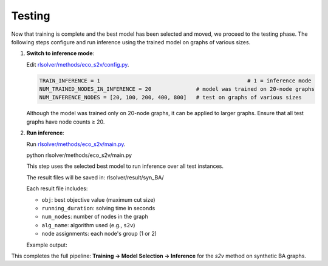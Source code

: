Testing
=======

Now that training is complete and the best model has been selected and moved, we proceed to the testing phase.  
The following steps configure and run inference using the trained model on graphs of various sizes.

1. **Switch to inference mode**:

   Edit  `rlsolver/methods/eco_s2v/config.py <https://github.com/Open-Finance-Lab/RLSolver/blob/master/rlsolver/methods/eco_s2v/config.py>`_.  


   .. code-block:: python

      TRAIN_INFERENCE = 1                                              # 1 = inference mode
      NUM_TRAINED_NODES_IN_INFERENCE = 20              # model was trained on 20-node graphs
      NUM_INFERENCE_NODES = [20, 100, 200, 400, 800]   # test on graphs of various sizes

   Although the model was trained only on 20-node graphs, it can be applied to larger graphs.
   Ensure that all test graphs have node counts ≥ 20.

2. **Run inference**:

   Run `rlsolver/methods/eco_s2v/main.py <https://github.com/Open-Finance-Lab/RLSolver/blob/master/rlsolver/methods/eco_s2v/main.py>`_.

   .. code-block:: python

   python rlsolver/methods/eco_s2v/main.py

   This step uses the selected best model to run inference over all test instances.

   The result files will be saved in:  rlsolver/result/syn_BA/

   Each result file includes:

   - ``obj``: best objective value (maximum cut size)
   - ``running_duration``: solving time in seconds
   - ``num_nodes``: number of nodes in the graph
   - ``alg_name``: algorithm used (e.g., ``s2v``)
   - node assignments: each node's group (1 or 2)

   Example output:

   .. image:: /_static/result.png
      :align: center
      :width: 600px

This completes the full pipeline: **Training → Model Selection → Inference** for the `s2v` method on synthetic BA graphs.
